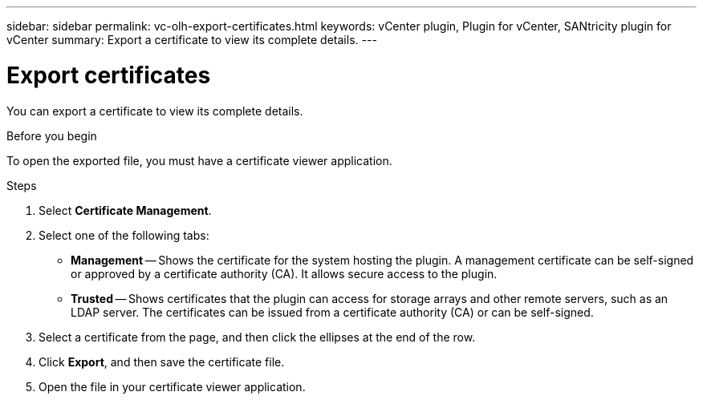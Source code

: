 ---
sidebar: sidebar
permalink: vc-olh-export-certificates.html
keywords: vCenter plugin, Plugin for vCenter, SANtricity plugin for vCenter
summary: Export a certificate to view its complete details.
---

= Export certificates
:hardbreaks:
:nofooter:
:icons: font
:linkattrs:
:imagesdir: ./media/

[.lead]
You can export a certificate to view its complete details.

.Before you begin

To open the exported file, you must have a certificate viewer application.

.Steps

. Select *Certificate Management*.
. Select one of the following tabs:

** *Management* -- Shows the certificate for the system hosting the plugin. A management certificate can be self-signed or approved by a certificate authority (CA). It allows secure access to the plugin.
** *Trusted* -- Shows certificates that the plugin can access for storage arrays and other remote servers, such as an LDAP server. The certificates can be issued from a certificate authority (CA) or can be self-signed.

. Select a certificate from the page, and then click the ellipses at the end of the row.
. Click *Export*, and then save the certificate file.
. Open the file in your certificate viewer application.
